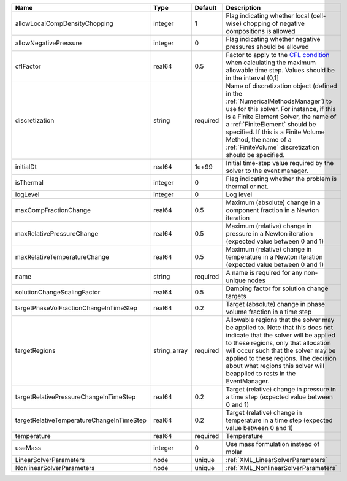 

========================================= ============ ======== ======================================================================================================================================================================================================================================================================================================================== 
Name                                      Type         Default  Description                                                                                                                                                                                                                                                                                                              
========================================= ============ ======== ======================================================================================================================================================================================================================================================================================================================== 
allowLocalCompDensityChopping             integer      1        Flag indicating whether local (cell-wise) chopping of negative compositions is allowed                                                                                                                                                                                                                                   
allowNegativePressure                     integer      0        Flag indicating whether negative pressures should be allowed                                                                                                                                                                                                                                                             
cflFactor                                 real64       0.5      Factor to apply to the `CFL condition <http://en.wikipedia.org/wiki/Courant-Friedrichs-Lewy_condition>`_ when calculating the maximum allowable time step. Values should be in the interval (0,1]                                                                                                                        
discretization                            string       required Name of discretization object (defined in the :ref:`NumericalMethodsManager`) to use for this solver. For instance, if this is a Finite Element Solver, the name of a :ref:`FiniteElement` should be specified. If this is a Finite Volume Method, the name of a :ref:`FiniteVolume` discretization should be specified. 
initialDt                                 real64       1e+99    Initial time-step value required by the solver to the event manager.                                                                                                                                                                                                                                                     
isThermal                                 integer      0        Flag indicating whether the problem is thermal or not.                                                                                                                                                                                                                                                                   
logLevel                                  integer      0        Log level                                                                                                                                                                                                                                                                                                                
maxCompFractionChange                     real64       0.5      Maximum (absolute) change in a component fraction in a Newton iteration                                                                                                                                                                                                                                                  
maxRelativePressureChange                 real64       0.5      Maximum (relative) change in pressure in a Newton iteration (expected value between 0 and 1)                                                                                                                                                                                                                             
maxRelativeTemperatureChange              real64       0.5      Maximum (relative) change in temperature in a Newton iteration (expected value between 0 and 1)                                                                                                                                                                                                                          
name                                      string       required A name is required for any non-unique nodes                                                                                                                                                                                                                                                                              
solutionChangeScalingFactor               real64       0.5      Damping factor for solution change targets                                                                                                                                                                                                                                                                               
targetPhaseVolFractionChangeInTimeStep    real64       0.2      Target (absolute) change in phase volume fraction in a time step                                                                                                                                                                                                                                                         
targetRegions                             string_array required Allowable regions that the solver may be applied to. Note that this does not indicate that the solver will be applied to these regions, only that allocation will occur such that the solver may be applied to these regions. The decision about what regions this solver will beapplied to rests in the EventManager.   
targetRelativePressureChangeInTimeStep    real64       0.2      Target (relative) change in pressure in a time step (expected value between 0 and 1)                                                                                                                                                                                                                                     
targetRelativeTemperatureChangeInTimeStep real64       0.2      Target (relative) change in temperature in a time step (expected value between 0 and 1)                                                                                                                                                                                                                                  
temperature                               real64       required Temperature                                                                                                                                                                                                                                                                                                              
useMass                                   integer      0        Use mass formulation instead of molar                                                                                                                                                                                                                                                                                    
LinearSolverParameters                    node         unique   :ref:`XML_LinearSolverParameters`                                                                                                                                                                                                                                                                                        
NonlinearSolverParameters                 node         unique   :ref:`XML_NonlinearSolverParameters`                                                                                                                                                                                                                                                                                     
========================================= ============ ======== ======================================================================================================================================================================================================================================================================================================================== 


